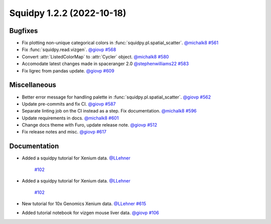 Squidpy 1.2.2 (2022-10-18)
==========================

Bugfixes
--------

- Fix plotting non-unique categorical colors in :func:`squidpy.pl.spatial_scatter`.
  `@michalk8 <https://github.com/michalk8>`__
  `#561 <https://github.com/scverse/squidpy/pull/561>`__

- Fix :func:`squidpy.read.vizgen`.
  `@giovp <https://github.com/giovp>`__
  `#568 <https://github.com/scverse/squidpy/pull/568>`__

- Convert :attr:`ListedColorMap` to :attr:`Cycler` object.
  `@michalk8 <https://github.com/michalk8>`__
  `#580 <https://github.com/scverse/squidpy/pull/580>`__

- Accomodate latest changes made in spaceranger 2.0
  `@stephenwilliams22 <https://github.com/stephenwilliams22>`__
  `#583 <https://github.com/scverse/squidpy/pull/583>`__

- Fix ligrec from pandas update.
  `@giovp <https://github.com/giovp>`__
  `#609 <https://github.com/scverse/squidpy/pull/609>`__

Miscellaneous
-------------

- Better error message for handling palette in  :func:`squidpy.pl.spatial_scatter`.
  `@giovp <https://github.com/giovp>`__
  `#562 <https://github.com/scverse/squidpy/pull/562>`__

- Update pre-commits and fix CI.
  `@giovp <https://github.com/giovp>`__
  `#587 <https://github.com/scverse/squidpy/pull/587>`__

- Separate linting job on the CI instead as a step. Fix documentation.
  `@michalk8 <https://github.com/michalk8>`__
  `#596 <https://github.com/scverse/squidpy/pull/596>`__

- Update requirements in docs.
  `@michalk8 <https://github.com/michalk8>`__
  `#601 <https://github.com/scverse/squidpy/pull/601>`__

- Change docs theme with Furo, update release note.
  `@giovp <https://github.com/giovp>`__
  `#512 <https://github.com/scverse/squidpy/pull/512>`__

- Fix release notes and misc.
  `@giovp <https://github.com/giovp>`__
  `#617 <https://github.com/scverse/squidpy/pull/617>`__

Documentation
-------------

- Added a squidpy tutorial for Xenium data.
  `@LLehner <https://github.com/LLehner>`__
   `#102 <https://github.com/scverse/squidpy_notebooks/pull/102>`__

- Added a squidpy tutorial for Xenium data.
  `@LLehner <https://github.com/LLehner>`__
   `#102 <https://github.com/scverse/squidpy_notebooks/pull/102>`__

- New tutorial for 10x Genomics Xenium data.
  `@LLehner <https://github.com/LLehner>`__
  `#615 <https://github.com/scverse/squidpy/pull/615>`__

- Added tutorial notebook for vizgen mouse liver data.
  `@giovp <https://github.com/giovp>`__
  `#106 <https://github.com/scverse/squidpy_notebooks/pull/106>`__